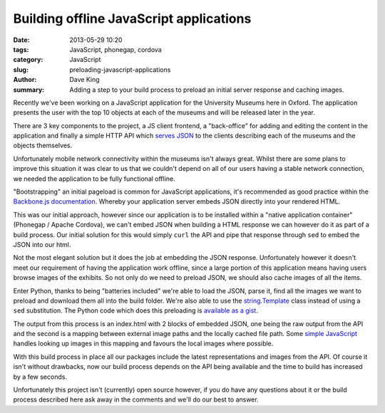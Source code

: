 Building offline JavaScript applications
========================================

:date: 2013-05-29 10:20
:tags: JavaScript, phonegap, cordova
:category: JavaScript
:slug: preloading-javascript-applications
:author: Dave King
:summary: Adding a step to your build process to preload an initial server
          response and caching images.

Recently we've been working on a JavaScript application for the University
Museums here in Oxford. The application presents the user with the top 10
objects at each of the museums and will be released later in the year.

There are 3 key components to the project, a JS client frontend, a
"back-office" for adding and editing the content in the application and
finally a simple HTTP API which `serves JSON
<https://gist.github.com/davbo/5670378>`__ to the clients describing each of
the museums and the objects themselves.

Unfortunately mobile network connectivity within the museums isn't always
great. Whilst there are some plans to improve this situation it was clear to
us that we couldn't depend on all of our users having a stable network
connection, we needed the application to be fully functional offline.

"Bootstrapping" an initial pageload is common for JavaScript applications,
it's recommended as good practice within the `Backbone.js documentation
<http://backbonejs.org/#FAQ-bootstrap>`__. Whereby your application server
embeds JSON directly into your rendered HTML.

This was our initial approach, however since our application is to be
installed within a "native application container" (Phonegap / Apache Cordova),
we can't embed JSON when building a HTML response we can however do it as part
of a build process. Our initial solution for this would simply ``curl`` the API and
pipe that response through ``sed`` to embed the JSON into our html.

.. image:: |filename|/images/prm-objects.png
   :class: right

Not the most elegant solution but it does the job at embedding the JSON
response. Unfortunately however it doesn't meet our requirement of having the
application work offline, since a large portion of this application means
having users browse images of the exhibits. So not only do we need to preload
JSON, we should also cache images of all the items.

Enter Python, thanks to being "batteries included" we're able to load the
JSON, parse it, find all the images we want to preload and download them all
into the build folder. We're also able to use the `string.Template
<http://docs.python.org/2/library/string.html?highlight=string.template#string.Template>`__
class instead of using a ``sed`` substitution. The Python code which does this
preloading is `available as a gist <https://gist.github.com/davbo/5670421>`__.

The output from this process is an index.html with 2 blocks of embedded JSON,
one being the raw output from the API and the second is a mapping between
external image paths and the locally cached file path. Some `simple
JavaScript <https://gist.github.com/davbo/5670438>`__
handles looking up images in this mapping and favours the local
images where possible.

With this build process in place all our packages include the latest
representations and images from the API. Of course it isn't without drawbacks,
now our build process depends on the API being available and the time to build
has increased by a few seconds.

Unfortunately this project isn't (currently) open source however, if you do
have any questions about it or the build process described here ask away in
the comments and we'll do our best to answer.
